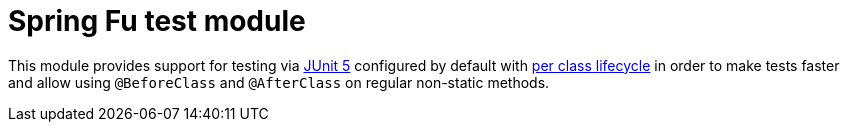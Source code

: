= Spring Fu test module

This module provides support for testing via https://junit.org/junit5/[JUnit 5] configured by default with https://junit.org/junit5/docs/current/user-guide/#writing-tests-test-instance-lifecycle[per class lifecycle] in order to make tests faster and allow using `@BeforeClass` and `@AfterClass` on regular non-static methods.

